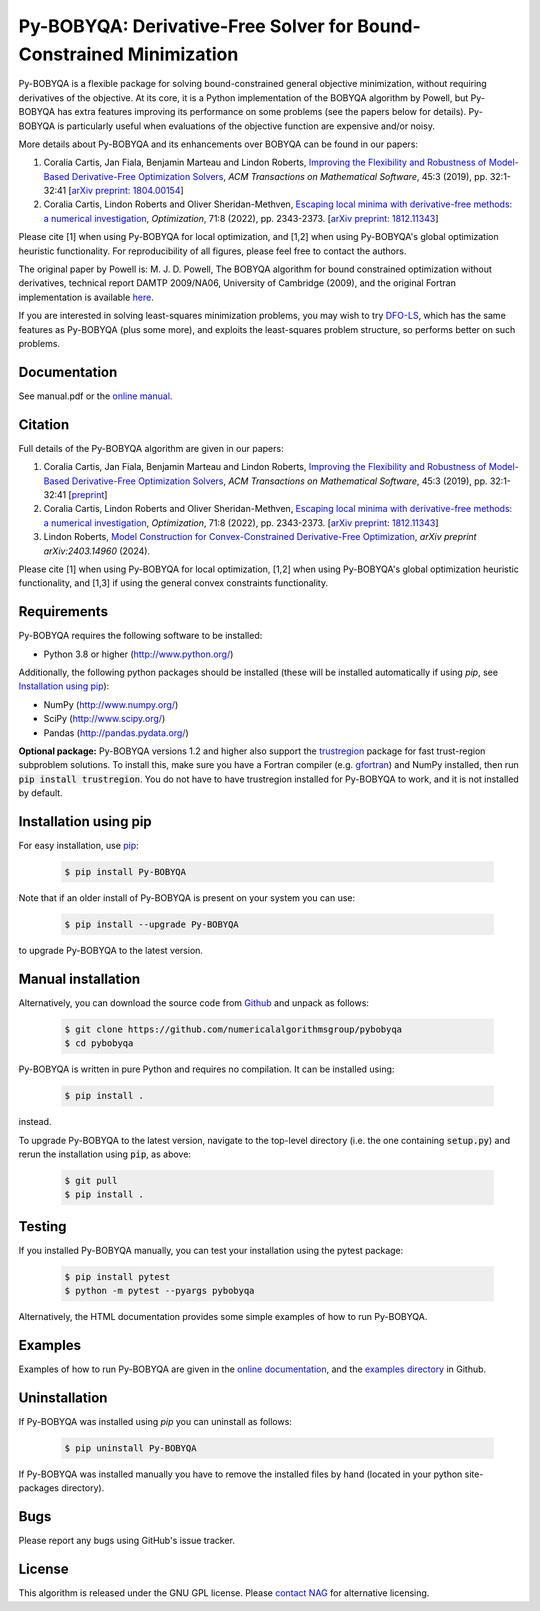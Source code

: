 ====================================================================
Py-BOBYQA: Derivative-Free Solver for Bound-Constrained Minimization
====================================================================

.. image::  https://github.com/numericalalgorithmsgroup/pybobyqa/actions/workflows/python_testing.yml/badge.svg
   :target: https://github.com/numericalalgorithmsgroup/pybobyqa/actions
   :alt: Build Status

.. image::  https://img.shields.io/badge/License-GPL%20v3-blue.svg
   :target: https://www.gnu.org/licenses/gpl-3.0
   :alt: GNU GPL v3 License

.. image:: https://img.shields.io/pypi/v/Py-BOBYQA.svg
   :target: https://pypi.python.org/pypi/Py-BOBYQA
   :alt: Latest PyPI version

.. image:: https://zenodo.org/badge/DOI/10.5281/zenodo.2630437.svg
   :target: https://doi.org/10.5281/zenodo.2630437
   :alt: DOI:10.5281/zenodo.2630437

.. image:: https://static.pepy.tech/personalized-badge/py-bobyqa?period=total&units=international_system&left_color=black&right_color=green&left_text=Downloads
 :target: https://pepy.tech/project/py-bobyqa
   :alt: Total downloads

Py-BOBYQA is a flexible package for solving bound-constrained general objective minimization, without requiring derivatives of the objective. At its core, it is a Python implementation of the BOBYQA algorithm by Powell, but Py-BOBYQA has extra features improving its performance on some problems (see the papers below for details). Py-BOBYQA is particularly useful when evaluations of the objective function are expensive and/or noisy.

More details about Py-BOBYQA and its enhancements over BOBYQA can be found in our papers:

1. Coralia Cartis, Jan Fiala, Benjamin Marteau and Lindon Roberts, `Improving the Flexibility and Robustness of Model-Based Derivative-Free Optimization Solvers <https://doi.org/10.1145/3338517>`_, *ACM Transactions on Mathematical Software*, 45:3 (2019), pp. 32:1-32:41 [`arXiv preprint: 1804.00154 <https://arxiv.org/abs/1804.00154>`_] 
2. Coralia Cartis, Lindon Roberts and Oliver Sheridan-Methven, `Escaping local minima with derivative-free methods: a numerical investigation <https://doi.org/10.1080/02331934.2021.1883015>`_, *Optimization*, 71:8 (2022), pp. 2343-2373. [`arXiv preprint: 1812.11343 <https://arxiv.org/abs/1812.11343>`_] 

Please cite [1] when using Py-BOBYQA for local optimization, and [1,2] when using Py-BOBYQA's global optimization heuristic functionality. For reproducibility of all figures, please feel free to contact the authors.

The original paper by Powell is: M. J. D. Powell, The BOBYQA algorithm for bound constrained optimization without derivatives, technical report DAMTP 2009/NA06, University of Cambridge (2009), and the original Fortran implementation is available `here <http://mat.uc.pt/~zhang/software.html>`_.

If you are interested in solving least-squares minimization problems, you may wish to try `DFO-LS <https://github.com/numericalalgorithmsgroup/dfols>`_, which has the same features as Py-BOBYQA (plus some more), and exploits the least-squares problem structure, so performs better on such problems.

Documentation
-------------
See manual.pdf or the `online manual <https://numericalalgorithmsgroup.github.io/pybobyqa/>`_.

Citation
--------
Full details of the Py-BOBYQA algorithm are given in our papers: 

1. Coralia Cartis, Jan Fiala, Benjamin Marteau and Lindon Roberts, `Improving the Flexibility and Robustness of Model-Based Derivative-Free Optimization Solvers <https://doi.org/10.1145/3338517>`_, *ACM Transactions on Mathematical Software*, 45:3 (2019), pp. 32:1-32:41 [`preprint <https://arxiv.org/abs/1804.00154>`_] 
2. Coralia Cartis, Lindon Roberts and Oliver Sheridan-Methven, `Escaping local minima with derivative-free methods: a numerical investigation <https://doi.org/10.1080/02331934.2021.1883015>`_, *Optimization*, 71:8 (2022), pp. 2343-2373. [`arXiv preprint: 1812.11343 <https://arxiv.org/abs/1812.11343>`_]
3. Lindon Roberts, `Model Construction for Convex-Constrained Derivative-Free Optimization <https://arxiv.org/abs/2403.14960>`_, *arXiv preprint arXiv:2403.14960* (2024).

Please cite [1] when using Py-BOBYQA for local optimization, [1,2] when using Py-BOBYQA's global optimization heuristic functionality, and [1,3] if using the general convex constraints functionality.

Requirements
------------
Py-BOBYQA requires the following software to be installed:

* Python 3.8 or higher (http://www.python.org/)

Additionally, the following python packages should be installed (these will be installed automatically if using *pip*, see `Installation using pip`_):

* NumPy (http://www.numpy.org/)
* SciPy (http://www.scipy.org/)
* Pandas (http://pandas.pydata.org/)

**Optional package:** Py-BOBYQA versions 1.2 and higher also support the `trustregion <https://github.com/lindonroberts/trust-region>`_ package for fast trust-region subproblem solutions. To install this, make sure you have a Fortran compiler (e.g. `gfortran <https://gcc.gnu.org/wiki/GFortran>`_) and NumPy installed, then run :code:`pip install trustregion`. You do not have to have trustregion installed for Py-BOBYQA to work, and it is not installed by default.

Installation using pip
----------------------
For easy installation, use `pip <http://www.pip-installer.org/>`_:

 .. code-block:: bash

    $ pip install Py-BOBYQA

Note that if an older install of Py-BOBYQA is present on your system you can use:

 .. code-block:: bash

    $ pip install --upgrade Py-BOBYQA

to upgrade Py-BOBYQA to the latest version.

Manual installation
-------------------
Alternatively, you can download the source code from `Github <https://github.com/numericalalgorithmsgroup/pybobyqa>`_ and unpack as follows:

 .. code-block:: bash

    $ git clone https://github.com/numericalalgorithmsgroup/pybobyqa
    $ cd pybobyqa

Py-BOBYQA is written in pure Python and requires no compilation. It can be installed using:

 .. code-block:: bash

    $ pip install .

instead.

To upgrade Py-BOBYQA to the latest version, navigate to the top-level directory (i.e. the one containing :code:`setup.py`) and rerun the installation using :code:`pip`, as above:

 .. code-block:: bash

    $ git pull
    $ pip install .

Testing
-------
If you installed Py-BOBYQA manually, you can test your installation using the pytest package:

 .. code-block:: bash

    $ pip install pytest
    $ python -m pytest --pyargs pybobyqa

Alternatively, the HTML documentation provides some simple examples of how to run Py-BOBYQA.

Examples
--------
Examples of how to run Py-BOBYQA are given in the `online documentation <https://numericalalgorithmsgroup.github.io/pybobyqa/>`_, and the `examples directory <https://github.com/numericalalgorithmsgroup/pybobyqa/tree/master/examples>`_ in Github.

Uninstallation
--------------
If Py-BOBYQA was installed using *pip* you can uninstall as follows:

 .. code-block:: bash

    $ pip uninstall Py-BOBYQA

If Py-BOBYQA was installed manually you have to remove the installed files by hand (located in your python site-packages directory).

Bugs
----
Please report any bugs using GitHub's issue tracker.

License
-------
This algorithm is released under the GNU GPL license. Please `contact NAG <http://www.nag.com/content/worldwide-contact-information>`_ for alternative licensing.
